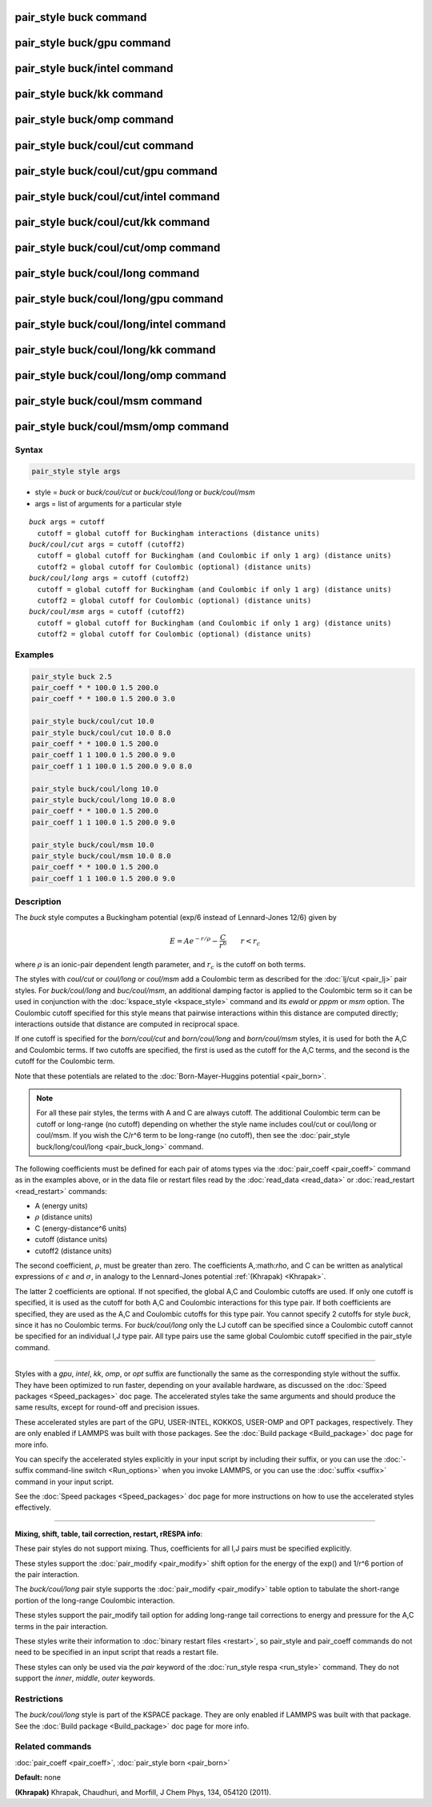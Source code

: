 .. index:: pair_style buck

pair_style buck command
========================

pair_style buck/gpu command
============================

pair_style buck/intel command
==============================

pair_style buck/kk command
===========================

pair_style buck/omp command
============================

pair_style buck/coul/cut command
=================================

pair_style buck/coul/cut/gpu command
=====================================

pair_style buck/coul/cut/intel command
=======================================

pair_style buck/coul/cut/kk command
====================================

pair_style buck/coul/cut/omp command
=====================================

pair_style buck/coul/long command
==================================

pair_style buck/coul/long/gpu command
======================================

pair_style buck/coul/long/intel command
========================================

pair_style buck/coul/long/kk command
=====================================

pair_style buck/coul/long/omp command
======================================

pair_style buck/coul/msm command
=================================

pair_style buck/coul/msm/omp command
=====================================

Syntax
""""""

.. code-block:: LAMMPS

   pair_style style args

* style = *buck* or *buck/coul/cut* or *buck/coul/long* or *buck/coul/msm*
* args = list of arguments for a particular style

.. parsed-literal::

     *buck* args = cutoff
       cutoff = global cutoff for Buckingham interactions (distance units)
     *buck/coul/cut* args = cutoff (cutoff2)
       cutoff = global cutoff for Buckingham (and Coulombic if only 1 arg) (distance units)
       cutoff2 = global cutoff for Coulombic (optional) (distance units)
     *buck/coul/long* args = cutoff (cutoff2)
       cutoff = global cutoff for Buckingham (and Coulombic if only 1 arg) (distance units)
       cutoff2 = global cutoff for Coulombic (optional) (distance units)
     *buck/coul/msm* args = cutoff (cutoff2)
       cutoff = global cutoff for Buckingham (and Coulombic if only 1 arg) (distance units)
       cutoff2 = global cutoff for Coulombic (optional) (distance units)

Examples
""""""""

.. code-block:: LAMMPS

   pair_style buck 2.5
   pair_coeff * * 100.0 1.5 200.0
   pair_coeff * * 100.0 1.5 200.0 3.0

   pair_style buck/coul/cut 10.0
   pair_style buck/coul/cut 10.0 8.0
   pair_coeff * * 100.0 1.5 200.0
   pair_coeff 1 1 100.0 1.5 200.0 9.0
   pair_coeff 1 1 100.0 1.5 200.0 9.0 8.0

   pair_style buck/coul/long 10.0
   pair_style buck/coul/long 10.0 8.0
   pair_coeff * * 100.0 1.5 200.0
   pair_coeff 1 1 100.0 1.5 200.0 9.0

   pair_style buck/coul/msm 10.0
   pair_style buck/coul/msm 10.0 8.0
   pair_coeff * * 100.0 1.5 200.0
   pair_coeff 1 1 100.0 1.5 200.0 9.0

Description
"""""""""""

The *buck* style computes a Buckingham potential (exp/6 instead of
Lennard-Jones 12/6) given by

.. math::

   E = A e^{-r / \rho} - \frac{C}{r^6} \qquad r < r_c

where :math:`\rho` is an ionic-pair dependent length parameter, and
:math:`r_c` is the cutoff on both terms.

The styles with *coul/cut* or *coul/long* or *coul/msm* add a
Coulombic term as described for the :doc:`lj/cut <pair_lj>` pair styles.
For *buck/coul/long* and *buc/coul/msm*\ , an additional damping factor
is applied to the Coulombic term so it can be used in conjunction with
the :doc:`kspace_style <kspace_style>` command and its *ewald* or *pppm*
or *msm* option.  The Coulombic cutoff specified for this style means
that pairwise interactions within this distance are computed directly;
interactions outside that distance are computed in reciprocal space.

If one cutoff is specified for the *born/coul/cut* and
*born/coul/long* and *born/coul/msm* styles, it is used for both the
A,C and Coulombic terms.  If two cutoffs are specified, the first is
used as the cutoff for the A,C terms, and the second is the cutoff for
the Coulombic term.

Note that these potentials are related to the :doc:`Born-Mayer-Huggins potential <pair_born>`.

.. note::

   For all these pair styles, the terms with A and C are always
   cutoff.  The additional Coulombic term can be cutoff or long-range (no
   cutoff) depending on whether the style name includes coul/cut or
   coul/long or coul/msm.  If you wish the C/r\^6 term to be long-range
   (no cutoff), then see the :doc:`pair_style buck/long/coul/long <pair_buck_long>` command.

The following coefficients must be defined for each pair of atoms
types via the :doc:`pair_coeff <pair_coeff>` command as in the examples
above, or in the data file or restart files read by the
:doc:`read_data <read_data>` or :doc:`read_restart <read_restart>`
commands:

* A (energy units)
* :math:`\rho` (distance units)
* C (energy-distance\^6 units)
* cutoff (distance units)
* cutoff2 (distance units)

The second coefficient, :math:`\rho`, must be greater than zero.
The coefficients A,:math:`\rho`, and C can be written as analytical expressions
of :math:`\epsilon` and :math:`\sigma`, in analogy to the Lennard-Jones potential
:ref:`(Khrapak) <Khrapak>`.

The latter 2 coefficients are optional.  If not specified, the global
A,C and Coulombic cutoffs are used.  If only one cutoff is specified,
it is used as the cutoff for both A,C and Coulombic interactions for
this type pair.  If both coefficients are specified, they are used as
the A,C and Coulombic cutoffs for this type pair.  You cannot specify
2 cutoffs for style *buck*\ , since it has no Coulombic terms.
For *buck/coul/long* only the LJ cutoff can be specified since a
Coulombic cutoff cannot be specified for an individual I,J type pair.
All type pairs use the same global Coulombic cutoff specified in the
pair\_style command.

----------

Styles with a *gpu*\ , *intel*\ , *kk*\ , *omp*\ , or *opt* suffix are
functionally the same as the corresponding style without the suffix.
They have been optimized to run faster, depending on your available
hardware, as discussed on the :doc:`Speed packages <Speed_packages>` doc
page.  The accelerated styles take the same arguments and should
produce the same results, except for round-off and precision issues.

These accelerated styles are part of the GPU, USER-INTEL, KOKKOS,
USER-OMP and OPT packages, respectively.  They are only enabled if
LAMMPS was built with those packages.  See the :doc:`Build package <Build_package>` doc page for more info.

You can specify the accelerated styles explicitly in your input script
by including their suffix, or you can use the :doc:`-suffix command-line switch <Run_options>` when you invoke LAMMPS, or you can use the
:doc:`suffix <suffix>` command in your input script.

See the :doc:`Speed packages <Speed_packages>` doc page for more
instructions on how to use the accelerated styles effectively.

----------

**Mixing, shift, table, tail correction, restart, rRESPA info**\ :

These pair styles do not support mixing.  Thus, coefficients for all
I,J pairs must be specified explicitly.

These styles support the :doc:`pair_modify <pair_modify>` shift option
for the energy of the exp() and 1/r\^6 portion of the pair interaction.

The *buck/coul/long* pair style supports the
:doc:`pair_modify <pair_modify>` table option to tabulate the
short-range portion of the long-range Coulombic interaction.

These styles support the pair\_modify tail option for adding long-range
tail corrections to energy and pressure for the A,C terms in the
pair interaction.

These styles write their information to :doc:`binary restart files <restart>`, so pair\_style and pair\_coeff commands do not need
to be specified in an input script that reads a restart file.

These styles can only be used via the *pair* keyword of the :doc:`run_style respa <run_style>` command.  They do not support the *inner*\ ,
*middle*\ , *outer* keywords.

Restrictions
""""""""""""

The *buck/coul/long* style is part of the KSPACE package.  They are
only enabled if LAMMPS was built with that package.  See the :doc:`Build package <Build_package>` doc page for more info.

Related commands
""""""""""""""""

:doc:`pair_coeff <pair_coeff>`, :doc:`pair_style born <pair_born>`

**Default:** none

.. _Khrapak:

**(Khrapak)** Khrapak, Chaudhuri, and Morfill, J Chem Phys, 134, 054120 (2011).
